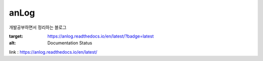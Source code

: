 anLog
=====
개발공부하면서 정리하는 블로그

.. image:: https://readthedocs.org/projects/anlog/badge/?version=latest
:target: https://anlog.readthedocs.io/en/latest/?badge=latest
:alt: Documentation Status

link : https://anlog.readthedocs.io/en/latest/
